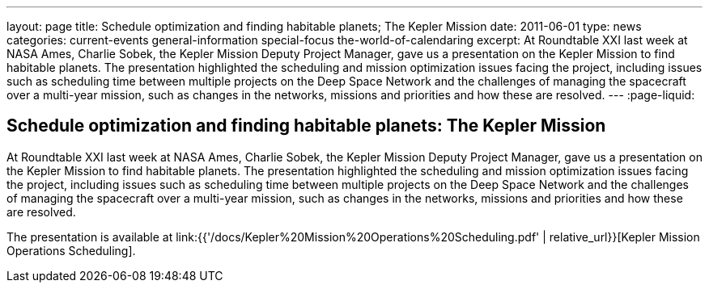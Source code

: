 ---
layout: page
title: Schedule optimization and finding habitable planets; The Kepler Mission
date: 2011-06-01
type: news
categories: current-events general-information special-focus the-world-of-calendaring
excerpt: At Roundtable XXI last week at NASA Ames, Charlie Sobek, the Kepler Mission Deputy Project Manager, gave us a presentation on the Kepler Mission to find habitable planets. The presentation highlighted the scheduling and mission optimization issues facing the project, including issues such as scheduling time between multiple projects on the Deep Space Network and the challenges of managing the spacecraft over a multi-year mission, such as changes in the networks, missions and priorities and how these are resolved.
---
:page-liquid:

== Schedule optimization and finding habitable planets: The Kepler Mission

At Roundtable XXI last week at NASA Ames, Charlie Sobek, the Kepler Mission Deputy Project Manager, gave us a presentation on the Kepler Mission to find habitable planets. The presentation highlighted the scheduling and mission optimization issues facing the project, including issues such as scheduling time between multiple projects on the Deep Space Network and the challenges of managing the spacecraft over a multi-year mission, such as changes in the networks, missions and priorities and how these are resolved.

The presentation is available at link:{{'/docs/Kepler%20Mission%20Operations%20Scheduling.pdf' | relative_url}}[Kepler Mission Operations Scheduling].


